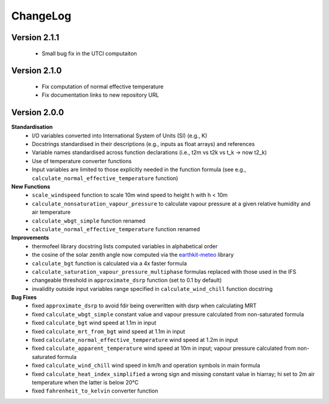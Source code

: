 ChangeLog
=========

Version 2.1.1
-------------

 * Small bug fix in the UTCI computaiton
 
Version 2.1.0
-------------

 * Fix computation of normal effective temperature
 * Fix documentation links to new repository URL
 
Version 2.0.0
-------------

**Standardisation**
 * I/O variables converted into International System of Units (SI) (e.g., K)
 * Docstrings standardised in their descriptions (e.g., inputs as float arrays) and references
 * Variable names standardised across function declarations (i.e., t2m vs t2k vs t_k → now t2_k)
 * Use of temperature converter functions
 * Input variables are limited to those explicitly needed in the function formula (see e.g., ``calculate_normal_effective_temperature`` function)

**New Functions**
 * ``scale_windspeed`` function to scale 10m wind speed to height h with h < 10m
 * ``calculate_nonsaturation_vapour_pressure`` to calculate vapour pressure at a given relative humidity and air temperature
 * ``calculate_wbgt_simple`` function renamed
 * ``calculate_normal_effective_temperature`` function renamed

**Improvements**
 * thermofeel library docstring lists computed variables in alphabetical order
 * the cosine of the solar zenith angle now computed via the `earthkit-meteo <https://github.com/ecmwf/earthkit-meteo>`_ library
 * ``calculate_bgt`` function is calculated via a 4x faster formula
 * ``calculate_saturation_vapour_pressure_multiphase`` formulas replaced with those used in the IFS
 * changeable threshold in ``approximate_dsrp`` function (set to 0.1 by default)
 * invalidity outside input variables range specified in ``calculate_wind_chill`` function docstring

**Bug Fixes**
 * fixed ``approximate_dsrp`` to avoid fdir being overwritten with dsrp when calculating MRT
 * fixed ``calculate_wbgt_simple`` constant value and vapour pressure calculated from non-saturated formula
 * fixed ``calculate_bgt`` wind speed at 1.1m in input
 * fixed ``calculate_mrt_from_bgt`` wind speed at 1.1m in input
 * fixed ``calculate_normal_effective_temperature`` wind speed at 1.2m in input
 * fixed ``calculate_apparent_temperature`` wind speed at 10m in input; vapour pressure calculated from non-saturated formula
 * fixed ``calculate_wind_chill`` wind speed in km/h and operation symbols in main formula
 * fixed ``calculate_heat_index_simplified`` a wrong sign and missing constant value in hiarray; hi set to 2m air temperature when the latter is below 20°C
 * fixed ``fahrenheit_to_kelvin`` converter function 
